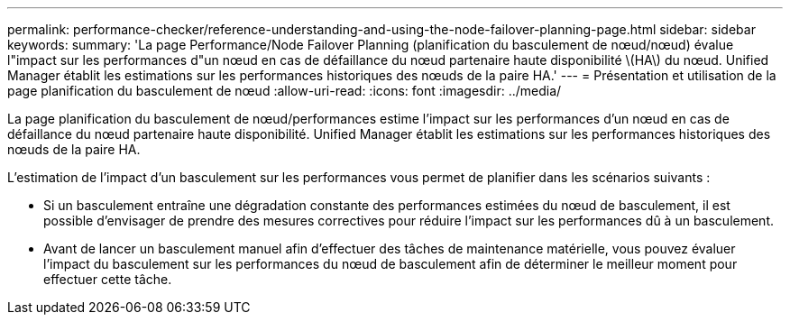 ---
permalink: performance-checker/reference-understanding-and-using-the-node-failover-planning-page.html 
sidebar: sidebar 
keywords:  
summary: 'La page Performance/Node Failover Planning (planification du basculement de nœud/nœud) évalue l"impact sur les performances d"un nœud en cas de défaillance du nœud partenaire haute disponibilité \(HA\) du nœud. Unified Manager établit les estimations sur les performances historiques des nœuds de la paire HA.' 
---
= Présentation et utilisation de la page planification du basculement de nœud
:allow-uri-read: 
:icons: font
:imagesdir: ../media/


[role="lead"]
La page planification du basculement de nœud/performances estime l'impact sur les performances d'un nœud en cas de défaillance du nœud partenaire haute disponibilité. Unified Manager établit les estimations sur les performances historiques des nœuds de la paire HA.

L'estimation de l'impact d'un basculement sur les performances vous permet de planifier dans les scénarios suivants :

* Si un basculement entraîne une dégradation constante des performances estimées du nœud de basculement, il est possible d'envisager de prendre des mesures correctives pour réduire l'impact sur les performances dû à un basculement.
* Avant de lancer un basculement manuel afin d'effectuer des tâches de maintenance matérielle, vous pouvez évaluer l'impact du basculement sur les performances du nœud de basculement afin de déterminer le meilleur moment pour effectuer cette tâche.

